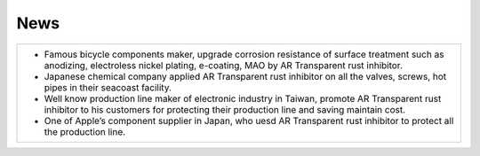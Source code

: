 
.. _h231b5f792d7197b131c5c331e211a69:

News
****


+------------------------------------------------------------------------------------------------------------------------------------------------------------------------------------------+
|* Famous bicycle components maker, upgrade corrosion resistance of surface treatment such as anodizing, electroless nickel plating, e-coating, MAO by AR Transparent rust inhibitor.      |
|                                                                                                                                                                                          |
|* Japanese chemical company applied AR Transparent rust inhibitor on all the valves, screws, hot pipes in their seacoast facility.                                                        |
|                                                                                                                                                                                          |
|* Well know production line maker of electronic industry in Taiwan, promote AR Transparent rust inhibitor to his customers for protecting their production line and saving maintain cost. |
|                                                                                                                                                                                          |
|* One of Apple’s  component supplier in Japan, who uesd AR Transparent rust inhibitor to protect all the production line.                                                                 |
+------------------------------------------------------------------------------------------------------------------------------------------------------------------------------------------+


.. bottom of content
